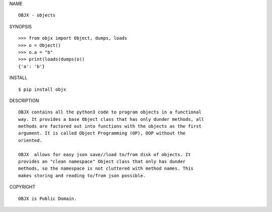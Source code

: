 NAME

::

    OBJX - objects


SYNOPSIS

::

    >>> from objx import Object, dumps, loads
    >>> o = Object()
    >>> o.a = "b"
    >>> print(loads(dumps(o))
    {'a': 'b'}


INSTALL

::

    $ pip install objx


DESCRIPTION

::

    OBJX contains all the python3 code to program objects in a functional
    way. It provides a base Object class that has only dunder methods, all
    methods are factored out into functions with the objects as the first
    argument. It is called Object Programming (OP), OOP without the
    oriented.

    OBJX  allows for easy json save//load to/from disk of objects. It
    provides an "clean namespace" Object class that only has dunder
    methods, so the namespace is not cluttered with method names. This
    makes storing and reading to/from json possible.


COPYRIGHT

::

    OBJX is Public Domain.
